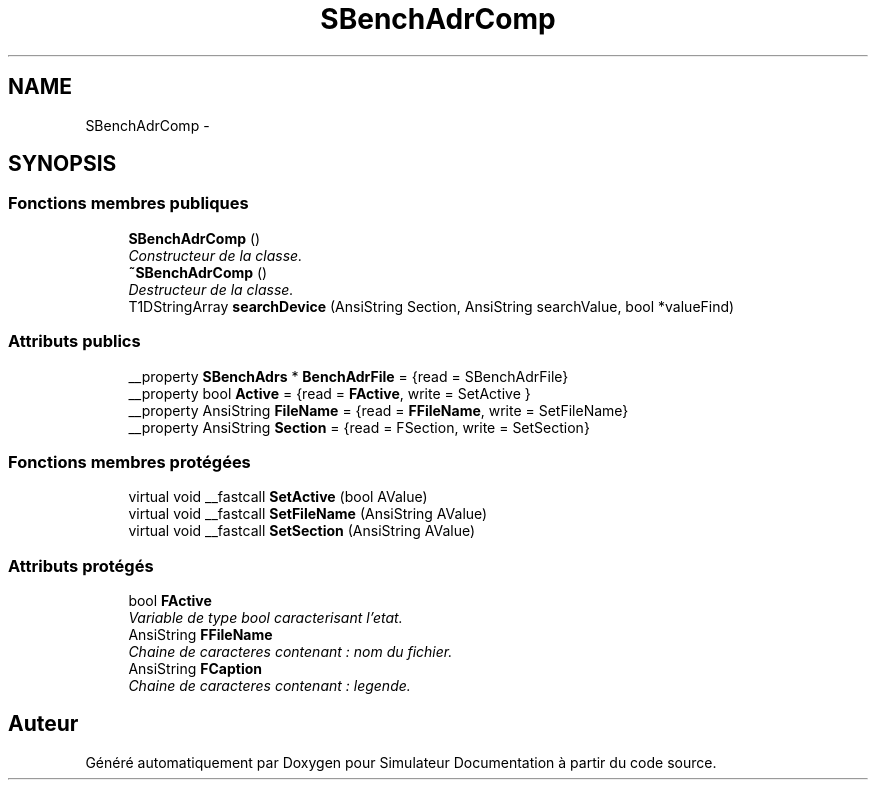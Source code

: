 .TH "SBenchAdrComp" 3 "Mercredi Octobre 25 2017" "Simulateur Documentation" \" -*- nroff -*-
.ad l
.nh
.SH NAME
SBenchAdrComp \- 
.SH SYNOPSIS
.br
.PP
.SS "Fonctions membres publiques"

.in +1c
.ti -1c
.RI "\fBSBenchAdrComp\fP ()"
.br
.RI "\fIConstructeur de la classe\&. \fP"
.ti -1c
.RI "\fB~SBenchAdrComp\fP ()"
.br
.RI "\fIDestructeur de la classe\&. \fP"
.ti -1c
.RI "T1DStringArray \fBsearchDevice\fP (AnsiString Section, AnsiString searchValue, bool *valueFind)"
.br
.in -1c
.SS "Attributs publics"

.in +1c
.ti -1c
.RI "__property \fBSBenchAdrs\fP * \fBBenchAdrFile\fP = {read = SBenchAdrFile}"
.br
.ti -1c
.RI "__property bool \fBActive\fP = {read = \fBFActive\fP, write = SetActive }"
.br
.ti -1c
.RI "__property AnsiString \fBFileName\fP = {read = \fBFFileName\fP, write = SetFileName}"
.br
.ti -1c
.RI "__property AnsiString \fBSection\fP = {read = FSection, write = SetSection}"
.br
.in -1c
.SS "Fonctions membres protégées"

.in +1c
.ti -1c
.RI "virtual void __fastcall \fBSetActive\fP (bool AValue)"
.br
.ti -1c
.RI "virtual void __fastcall \fBSetFileName\fP (AnsiString AValue)"
.br
.ti -1c
.RI "virtual void __fastcall \fBSetSection\fP (AnsiString AValue)"
.br
.in -1c
.SS "Attributs protégés"

.in +1c
.ti -1c
.RI "bool \fBFActive\fP"
.br
.RI "\fIVariable de type bool caracterisant l'etat\&. \fP"
.ti -1c
.RI "AnsiString \fBFFileName\fP"
.br
.RI "\fIChaine de caracteres contenant : nom du fichier\&. \fP"
.ti -1c
.RI "AnsiString \fBFCaption\fP"
.br
.RI "\fIChaine de caracteres contenant : legende\&. \fP"
.in -1c

.SH "Auteur"
.PP 
Généré automatiquement par Doxygen pour Simulateur Documentation à partir du code source\&.
